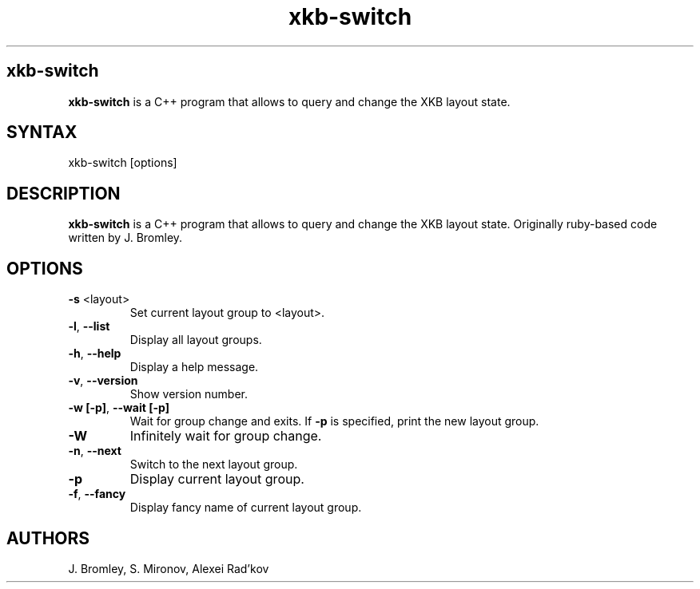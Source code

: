 .TH "xkb-switch" "1" "2.1.0" "J. Bromley, S. Mironov, Alexei Rad'kov" "User Commands"
.SH "xkb-switch"
.LP 
.B xkb\-switch
is a C++ program that allows to query and change the XKB layout state.
.SH "SYNTAX"
.LP 
xkb\-switch [options] 
.SH "DESCRIPTION"
.LP 
.B xkb\-switch
is a C++ program that allows to query and change the XKB layout state. Originally ruby\-based code written by J. Bromley.
.SH "OPTIONS"
.LP 
.TP 
\fB\-s\fR <layout>
Set current layout group to <layout>.
.TP 
.BR \-l ", "\-\^\-list
Display all layout groups.
.TP 
.BR \-h ", "\-\^\-help
Display a help message.
.TP 
.BR \-v ", "\-\^\-version
Show version number.
.TP 
.BR \-w " "[\-p] ", "\-\^\-wait " "[\-p]
Wait for group change and exits.
If \fB\-p\fR is specified, print the new layout group.
.TP 
.BR \-W
Infinitely wait for group change.
.TP 
.BR \-n ", " \-\^\-next
Switch to the next layout group.
.TP 
.TP 
.BR \-p
Display current layout group.
.TP 
.TP 
.BR \-f ", " \-\^\-fancy
Display fancy name of current layout group.
.SH "AUTHORS"
.LP 
J. Bromley, S. Mironov, Alexei Rad'kov
